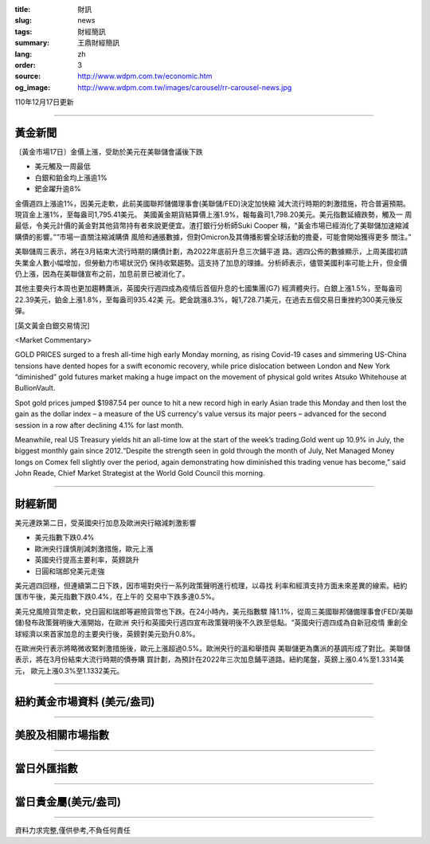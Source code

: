 :title: 財訊
:slug: news
:tags: 財經簡訊
:summary: 王鼎財經簡訊
:lang: zh
:order: 3
:source: http://www.wdpm.com.tw/economic.htm
:og_image: http://www.wdpm.com.tw/images/carousel/rr-carousel-news.jpg

110年12月17日更新

----

黃金新聞
++++++++

〔黃金市場17日〕金價上漲，受助於美元在美聯儲會議後下跌

* 美元觸及一周最低
* 白銀和鉑金均上漲逾1%
* 鈀金躍升逾8%

金價週四上漲逾1%，因美元走軟，此前美國聯邦儲備理事會(美聯儲/FED)決定加快縮
減大流行時期的刺激措施，符合普遍預期。現貨金上漲1%，至每盎司1,795.41美元。
美國黃金期貨結算價上漲1.9%，報每盎司1,798.20美元。美元指數延續跌勢，觸及一
周最低，令美元計價的黃金對其他貨幣持有者來說更便宜。渣打銀行分析師Suki Cooper
稱，“黃金市場已經消化了美聯儲加速縮減購債的影響。”“市場一直關注縮減購債
風險和通脹數據，但對Omicron及其傳播影響全球活動的擔憂，可能會開始獲得更多
關注。”

美聯儲周三表示，將在3月結束大流行時期的購債計劃，為2022年底前升息三次鋪平道
路。週四公佈的數據顯示，上周美國初請失業金人數小幅增加，但勞動力市場狀況仍
保持收緊趨勢。這支持了加息的理據。分析師表示，儘管美國利率可能上升，但金價
仍上漲，因為在美聯儲宣布之前，加息前景已被消化了。

其他主要央行本周也更加趨轉鷹派，英國央行週四成為疫情后首個升息的七國集團(G7)
經濟體央行。白銀上漲1.5%，至每盎司22.39美元，鉑金上漲1.8%，至每盎司935.42美
元。鈀金跳漲8.3%，報1,728.71美元，在過去五個交易日重挫約300美元後反彈。







[英文黃金白銀交易情況]

<Market Commentary>

GOLD PRICES surged to a fresh all-time high early Monday morning, as 
rising Covid-19 cases and simmering US-China tensions have dented hopes 
for a swift economic recovery, while price dislocation between London and 
New York “diminished” gold futures market making a huge impact on the 
movement of physical gold writes Atsuko Whitehouse at BullionVault.
 
Spot gold prices jumped $1987.54 per ounce to hit a new record high in 
early Asian trade this Monday and then lost the gain as the dollar 
index – a measure of the US currency's value versus its major 
peers – advanced for the second session in a row after declining 4.1% 
for last month.
 
Meanwhile, real US Treasury yields hit an all-time low at the start of 
the week’s trading.Gold went up 10.9% in July, the biggest monthly gain 
since 2012.“Despite the strength seen in gold through the month of July, 
Net Managed Money longs on Comex fell slightly over the period, again 
demonstrating how diminished this trading venue has become,” said John 
Reade, Chief Market Strategist at the World Gold Council this morning.

----

財經新聞
++++++++
美元連跌第二日，受英國央行加息及歐洲央行縮減刺激影響

* 美元指數下跌0.4%
* 歐洲央行謹慎削減刺激措施，歐元上漲
* 英國央行提高主要利率，英鎊跳升
* 日圓和瑞郎兌美元走強

美元週四回穩，但連續第二日下跌，因市場對央行一系列政策聲明進行梳理，以尋找
利率和經濟支持方面未來差異的線索。紐約匯市午後，美元指數下跌0.4%，在上午的
交易中下跌多達0.5%。

美元兌風險貨幣走軟，兌日圓和瑞郎等避險貨幣也下跌。在24小時內，美元指數驟
降1.1%，從周三美國聯邦儲備理事會(FED/美聯儲)發布政策聲明後大漲開始，在歐洲
央行和英國央行週四宣布政策聲明後不久跌至低點。“英國央行週四成為自新冠疫情
重創全球經濟以來首家加息的主要央行後，英鎊對美元勁升0.8%。            
    
在歐洲央行表示將略微收緊刺激措施後，歐元上漲超過0.5%。歐洲央行的溫和舉措與
美聯儲更為鷹派的基調形成了對比。美聯儲表示，將在3月份結束大流行時期的債券購
買計劃，為預計在2022年三次加息鋪平道路。紐約尾盤，英鎊上漲0.4%至1.3314美元，
歐元上漲0.3%至1.1332美元。




            


----

紐約黃金市場資料 (美元/盎司)
++++++++++++++++++++++++++++

.. raw:: html

  <A HREF="http://www.kitco.com/connecting.html">
  <IMG SRC="http://www.kitconet.com/images/quotes_4b2.gif" BORDER="0" ALT="[Most Recent Quotes from www.kitco.com]">
  </A>

----

美股及相關市場指數
++++++++++++++++++

.. raw:: html

  <!-- TradingView Widget BEGIN -->
  <div class="tradingview-widget-container">
    <div class="tradingview-widget-container__widget"></div>
    <div class="tradingview-widget-copyright"><a href="https://tw.tradingview.com/markets/indices/" rel="noopener" target="_blank"><span class="blue-text">指數行情</span></a>由TradingView提供</div>
    <script type="text/javascript" src="https://s3.tradingview.com/external-embedding/embed-widget-market-quotes.js" async>
    {
    "title": "指數",
    "width": 770,
    "height": 450,
    "locale": "zh_TW",
    "symbolsGroups": [
      {
        "name": "美國和加拿大",
        "symbols": [
          {
            "name": "FOREXCOM:SPXUSD",
            "displayName": "標準普爾500"
          },
          {
            "name": "FOREXCOM:NSXUSD",
            "displayName": "納斯達克100指數"
          },
          {
            "name": "CME_MINI:ES1!",
            "displayName": "E-迷你 標普指數期貨"
          },
          {
            "name": "INDEX:DXY",
            "displayName": "美元指數"
          },
          {
            "name": "FOREXCOM:DJI",
            "displayName": "道瓊斯 30"
          }
        ]
      },
      {
        "name": "歐洲",
        "symbols": [
          {
            "name": "INDEX:SX5E",
            "displayName": "歐元藍籌50"
          },
          {
            "name": "FOREXCOM:UKXGBP",
            "displayName": "富時100"
          },
          {
            "name": "INDEX:DEU30",
            "displayName": "德國DAX指數"
          },
          {
            "name": "INDEX:CAC40",
            "displayName": "法國 CAC 40 指數"
          },
          {
            "name": "INDEX:SMI"
          }
        ]
      },
      {
        "name": "亞太",
        "symbols": [
          {
            "name": "INDEX:NKY",
            "displayName": "日經225"
          },
          {
            "name": "INDEX:HSI",
            "displayName": "恆生"
          },
          {
            "name": "BSE:SENSEX",
            "displayName": "印度孟買指數"
          },
          {
            "name": "BSE:BSE500"
          },
          {
            "name": "INDEX:KSIC",
            "displayName": "韓國Kospi綜合指數"
          }
        ]
      }
    ],
    "colorTheme": "light"
  }
    </script>
  </div>
  <!-- TradingView Widget END -->

----

當日外匯指數
++++++++++++

.. raw:: html

  <!-- TradingView Widget BEGIN -->
  <div class="tradingview-widget-container">
    <div class="tradingview-widget-container__widget"></div>
    <div class="tradingview-widget-copyright"><a href="https://tw.tradingview.com/markets/currencies/forex-cross-rates/" rel="noopener" target="_blank"><span class="blue-text">外匯匯率</span></a>由TradingView提供</div>
    <script type="text/javascript" src="https://s3.tradingview.com/external-embedding/embed-widget-forex-cross-rates.js" async>
    {
    "width": "100%",
    "height": "100%",
    "currencies": [
      "EUR",
      "USD",
      "JPY",
      "GBP",
      "CNY",
      "TWD"
    ],
    "isTransparent": false,
    "colorTheme": "light",
    "locale": "zh_TW"
  }
    </script>
  </div>
  <!-- TradingView Widget END -->

----

當日貴金屬(美元/盎司)
+++++++++++++++++++++

.. raw:: html 

  <A HREF="http://www.kitco.com/connecting.html">
  <IMG SRC="http://www.kitconet.com/images/quotes_7a.gif" BORDER="0" ALT="[Most Recent Quotes from www.kitco.com]">
  </A>

----

資料力求完整,僅供參考,不負任何責任
